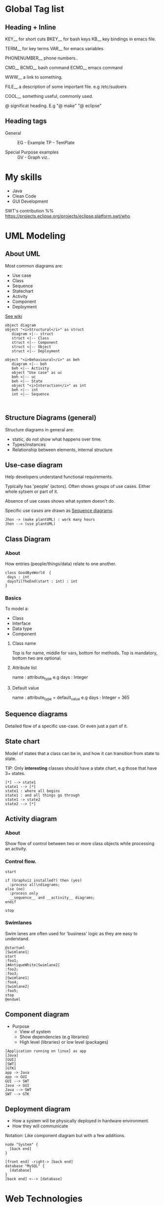* Global Tag list 
** Heading + Inline

KEY__   for short cuts 
BKEY__  for bash keys
KB__  key bindings in emacs file.

TERM__  for key terms 
VAR__ for emacs variables

PHONENUMBER__  phone numbers..

CMD__ 
BCMD__  bash command
ECMD__  emacs command

WWW__ a link to something.

FILE__ a description of some important file. e.g /etc/sudoers 

COOL__ something useful, commonly used. 

@  significat heading. E.g "@ make" "@ eclipse"
** Heading tags
- General ::
  EG - Example 
  TP - TemPlate

- Special Purpose examples ::
  GV - Graph viz..

* My skills 
- Java 
- Clean Code
- GUI Development

SWT's contribution %%
https://projects.eclipse.org/projects/eclipse.platform.swt/who
* UML Modeling 
** About UML
Most common diagrams are:
- Use case 
- Class
- Sequence
- Statechart 
- Activity
- Component
- Deployment

[[http://en.wikipedia.org/wiki/Unified_Modeling_Language][See wiki]]

#+BEGIN_SRC plantuml :file ./img/img_2015_03_10__11_07_01.png
object diagram
object "<i>Structural</i>" as struct
   diagram <|-- struct
   struct <|-- Class
   struct <|-- Component
   struct <|-- Object
   struct <|-- Deployment

object "<i>Behavioural</i>" as beh
   diagram <|-- beh
   beh <|-- Activity
   object "Use case" as uc
   beh <|-- uc
   beh <|-- State
   object "<i>Interaction</i>" as int
   beh <|-- int
   int <|-- Sequence
   

#+END_SRC

#+results:
[[file:./img/img_2015_03_10__11_07_01.png]]
** Structure Diagrams (general)
Structure diagrams in general are: 
- static, do not show what happens over time.
- Types/instances
- Relationship between elements, internal structure
** Use-case diagram 
Help developers understand functional requirements.

Typically has 'people' (actors). 
Often shows groups of use cases. Either whole sytsem or part of it.

Absence of use cases shows what system doesn't do.

Specific use cases are drawn as [[id:167bd50b-d17d-4d25-8cd1-63c7f2a30a80][Sequence diagrams]].

#+BEGIN_SRC plantuml :file ./img/img_2015_03_10__09_31_07.png
Jhon -> (make plantUML) : work many hours
Jhon --> (use plantUML)
#+END_SRC

#+results:
[[file:./img/img_2015_03_10__09_31_07.png]]
** Class Diagram
*** About
How entries (people/things/data) relate to one another.

#+BEGIN_SRC plantuml :file ./img/img_2015_03_10__10_39_15.png
class GoodByeWorld  {
 days : int
 daysTilTheEnd(start : int) : int
}
#+END_SRC

#+results:
[[file:./img/img_2015_03_10__10_39_15.png]]
*** Basics
To model a:
- Class
- Interface
- Data type 
- Component
**** Class name 
Top is for name, middle for vars, bottom for methods.
Top is mandatory, bottom two are optional.
**** Attribute list 
name : attribute_type 
e.g
days : Integer
**** Default value 
name : attribute_type = default_value
e.g 
days : Integer = 365


** Sequence diagrams
:PROPERTIES:
:ID:       167bd50b-d17d-4d25-8cd1-63c7f2a30a80
:END:
Detailed flow of a specific use-case. Or even just a part of it.
** State chart
Model of states that a class can be in, and how it can transition from state to state.

TIP: Only *interesting* classes should have a state chart, e.g those that have 3+ states.

#+BEGIN_SRC plantuml :file ./img/img_2015_03_10__10_46_48.png
[*] --> state1
state1 --> [*]
state1 : where all begins
state1 : and all things go through
state1 -> state2
state2 --> [*]
#+END_SRC

#+results:
[[file:./img/img_2015_03_10__10_46_48.png]]
** Activity diagram
*** About
Show flow of control between two or more class objects while processing an activity. 
*** Control flow.
#+BEGIN_SRC plantuml :file ./img/img_2015_03_10__10_52_10.png
start

if (Graphviz installed?) then (yes)
  :process all\ndiagrams;
else (no)
  :process only
  __sequence__ and __activity__ diagrams;
endif

stop
#+END_SRC

#+results:
[[file:./img/img_2015_03_10__10_52_10.png]]
*** Swimlanes
Swim lanes are often used for 'business' logic as they are easy to understand.
#+BEGIN_SRC plantuml :file ./img/img_2015_03_10__10_53_11.png
@startuml
|Swimlane1|
start
:foo1;
|#AntiqueWhite|Swimlane2|
:foo2;
:foo3;
|Swimlane1|
:foo4;
|Swimlane2|
:foo5;
stop
@enduml
#+END_SRC

#+results:
[[file:./img/img_2015_03_10__10_53_11.png]]
** Component diagram 
 - Purpose
   - View of system
   - Show dependencies (e.g libraries)
   - High level (libraries) or low level (packages)

#+BEGIN_SRC plantuml :file ./img/img_2015_03_10__10_56_16.png
[Application running on linux] as app
[Java]
[GUI]
[SWT]
[GTK]
app -> Java
app -> GUI
GUI --> SWT
Java -> GUI
Java --> SWT
SWT --> GTK
#+END_SRC

#+results:
[[file:./img/img_2015_03_10__10_56_16.png]]
** Deployment diagram 
- How a system will be physically deployed in hardware environment. 
- How they will communicate 

Notation:
 Like component diagram but with a few additions.

#+BEGIN_SRC plantuml :file ./img/img_2015_03_11__10_43_11.png
node "System" {
  [back end]
}

[front end] -right-> [back end]
database "MySQL" {
  [database]
}
[back end] <--> [database]
#+END_SRC

#+results:
[[file:./img/img_2015_03_11__10_43_11.png]]
* Web Technologies
** Css
*** Selectors
**** Element
Select element based on name.
   :EG:
   #+BEGIN_SRC css
   p {
       text-align: center;
       color: red;
   } 
   ..
   <p>Every paragraph will be affected by the style.</p>
   #+END_SRC
   :END:
**** ID '#'
Syntax note:
 - defined with hastag  #myId
 - used without,   id="myId"
:EG:
#+BEGIN_SRC css
   #para1 {
       text-align: center;
       color: red;
   }
   <p id="para1">Hello World!</p>
#+END_SRC
:END:
**** Class '.'
Define a class and apply to one or many elements.

Syntax note:
- Definition starts with a dot '.'   .myClass { ... }
- Usage does not use dot       class=myClass

#+BEGIN_SRC css
  /* Define a class */
  .center {
      text-align: center;
      color: red;
  }

  /* All elements with '.center' class will get the property */
  <h1 class="center">Red and center-aligned heading</h1>
  <p class="center">Red and center-aligned paragraph.</p>
#+END_SRC
**** Grouping
Define same style for multiple groups:
#+BEGIN_SRC css
a, b, c {
  ...
}
#+END_SRC
**** References
http://www.w3schools.com/css/css_selectors.asp

* Computer Science Notions
** Backus Naru Form   (BNF)
*** Theory
Meta language to describe a language/documentation.

- Meta symbols ::
  ::=
  |    --- 'or' choice.
  <
  >

- Introduction :: 
 : <symbol> ::= __expression__   
 :             | __expression2__        //Choice '|' often on new line.

  - <symbol>  ::  is non-terminal.
  - __expression__  :: 
    - is one or more sequences of symbols.
    - choice is sereprated by vertical bar '|' 
 
- Symbols that never appear on the left are terminal symbols.
- Non-terminal symbols are always enclosed with '<..>'
- Some symbols are ommited. (e.g <town-name> below)
*** Example
#+NAME: BNF_post_code_example
#+BEGIN_SRC lisp //bnf 
<postal-address> ::= <name-part> <street-address> <zip-part>
 
      <name-part> ::= <personal-part> <last-name> <opt-suffix-part> <EOL> 
                    | <personal-part> <name-part>
 
  <personal-part> ::= <initial> "." | <first-name>
 
 <street-address> ::= <house-num> <street-name> <opt-apt-num> <EOL>
 
       <zip-part> ::= <town-name> "," <state-code> <ZIP-code> <EOL>
 
<opt-suffix-part> ::= "Sr." | "Jr." | <roman-numeral> | ""
    <opt-apt-num> ::= <apt-num> | ""
#+END_SRC
*** Common extensions
Similar to regex:
  [optional-items]
  {repeating}+  1+ times  //note {} curly.
  {repeating}*  0+ times
  *bold terminals* 
  (Grouped items in simple parahthesis) 
*** Extended Backus Naru Form (EBF)
- Use of '< >' optional 
- Use of '=' instead of '::='
- sequence terminated by ; or .
- [optional stuff]
- {zero, one or many repetitions}

- Symbol tabel ::
  *  zero or more 
  -  execpt symbol 
  , concatination 
  = definition 
  | option 
  ; Terminator
  . Terminator 

- Bracket pairing :: 
 ' first quote 
 " second quote 
 (* *)  Comments 
 ( ) Grouping
 [ ] Optional 
 { } repeat 
 ? ? special 


#+BEGIN_SRC lisp 
digit excluding zero = "1" | "2" | "3" | "4" | "5" | "6" | "7" | "8" | "9" ;
digit                = "0" | digit excluding zero ;
#+END_SRC

- Extensibility ::
  E.g define space in special way:
  : space = ? US-ASCII character 32 ?;


#+NAME: EBNF_Pascal_like_example
#+BEGIN_SRC lisp
(* a simple program syntax in EBNF − Wikipedia *)
program = 'PROGRAM', white space, identifier, white space, 
           'BEGIN', white space, 
           { assignment, ";", white space }, 
           'END.' ;
identifier = alphabetic character, { alphabetic character | digit } ;
number = [ "-" ], digit, { digit } ;
string = '"' , { all characters - '"' }, '"' ;
assignment = identifier , ":=" , ( number | identifier | string ) ;
alphabetic character = "A" | "B" | "C" | "D" | "E" | "F" | "G"
                     | "H" | "I" | "J" | "K" | "L" | "M" | "N"
                     | "O" | "P" | "Q" | "R" | "S" | "T" | "U"
                     | "V" | "W" | "X" | "Y" | "Z" ;
digit = "0" | "1" | "2" | "3" | "4" | "5" | "6" | "7" | "8" | "9" ;
white space = ? white space characters ? ;
all characters = ? all visible characters ? ;
#+END_SRC

*** References
BNF:
http://en.wikipedia.org/wiki/Backus%E2%80%93Naur_Form

EBNF: 
http://en.wikipedia.org/wiki/Extended_Backus%E2%80%93Naur_Form
* Red Hat                                                            :REDHAT:
:PROPERTIES:
:CREATED:  <2015-04-01 Wed 11:08>
:END:
* Productivity 
** Pomodoro 
- Thou shall not change 25 mins to 30. 30 is too long.
- Thou shall not deviate from the task at hand till pomomdoro is over.
* Polya Notes
:LOGBOOK:
CLOCK: [2015-04-29 Wed 16:03]--[2015-04-29 Wed 16:08] =>  0:05
CLOCK: [2015-04-29 Wed 15:18]--[2015-04-29 Wed 15:48] =>  0:30
:END:
30 mins - 8 pages

** Diagram
#+BEGIN_SRC dot :file ./img/img_2015_04_29__15_37_06.png :cmdline -Kdot -Tpng
graph {
Problem -- Parts [label="Consists of"]
Parts -- {Unknown;Data;Condition}
Understanding -- Parts [label="ask about"]
}
#+END_SRC

#+results:
[[file:./img/img_2015_04_29__15_37_06.png]]

** Parts
1. Understand
2. Plan 
3. Carry out
4. Review 

- one should seek to undestand first.
- bad things happen if you don't follow plan 
- check yourself after each step.


- Understanding the problem ::
  - Student should be able to state the problem *fluently*.
  - extract the principle parts - unknowln, data, condition.

- Figure ::
  If there is one, draw it out.

- Symbols :: 
  Assign appropriate symbols & notation.
* Life Lessons                                                          :SWT:
** Be nice 
** Always do the proper job.                                   :lifelession:
E.g I tried to take a shortcut with gtk_widget_repartent and assumed I knew the old parent. 
was too lazy to figure out how to get the actual parent. 

This bit me in the arse later. So Better do it once but proper than hack and regret later.
** Thou shall Sleep                                            :lifelession:
I've deprived myself of sleep for several days in a row. 7:30 hours instead of a good 8. 
Sometimes 7:10 hours even.

I've been sugar coating the issue with cofee (decaf), but I'm becomming totaly demotivated 
and zombie like.

Thus: Thou shall not drink coffee
      Thou shall go to bed on time.
* Contacts                                                       
** Alexander Larson                                             :GTK:REDHAT:
Did some work on Gtk, touched on SWT support. Could potentially contact for Gtk support.
 alexl@redhat.com            alexander.larsson@gmail.com 

** Alexander Kurtakov                                            :REDHAT:SWT:
akurtako@redhat.com
** Arun Thondapu                                           :SWT:IBM:EQUINOX:
 arunkumar.thondapu@in.ibm.com
** David M Williams                                             :RELENG:IBM:
:PROPERTIES:
:CREATED:  <2015-04-08 Wed 16:58>
:END:

david_williams@us.ibm.com

Helpful guy for reviewing my commits.
** Jonny Lamb                                                      :SWT:IBM:
jonny.lamb@collabora.co.uk
-> never talked to him.
** Markus Keller                                                   :SWT:IBM:
markus_keller@ch.ibm.com
** Marc-André Laperle                                              :EQUINOX:
marc-andre.laperle@ericsson.com
Helped me get going with Equinox launcher.
** Michael Guerette                                      :REDHAT:HR:
He helped get Abgail hired.

Michael Guerette
DEPARTMENT: US MKT Platform
TITLE Principal Partner Marketing Manager
EMAIL mguerett@redhat.com
DESK NUMBER 19783923154
MOBILE PHONE NUMBER +16033915858
INTERNAL PHONE EXTENSION   8123154
** Nicolas Goaziou                                                   :EMACS:
mail@nicolasgoaziou.fr
- guy who answered my request on org-mouse footnote bug.
** Sopot Cela                                             :REDHAT:PLATFORMUI:
sopotcela@gmail.com
scela@redhat.com
** Sravan Kumar                                                    :SWT:IBM:
sravankumarl@in.ibm.com
** Silenio Quarti (Not responsive)                                 :SWT:IBM:
Silenio_Quarti@ca.ibm.com
* Learning notes
** Make connections instead of memorizing
"Slow learners memorized, while rapid learners made connections between ideas." [*1]
** Guiding principles 
- 1. Learn it once :: [*1]
   Learn at lectures/during readings, not when cramming for exams.
- 2. Knowing is being able to teach :: [*1]
   Explain something to friend or on paper. If you can't you don't know it.
- 3. Memorization is last resort :: [*1]
  Memorizing is a vice.
** Learn concepts by Analogy
Create metaphores or Analogies. [*] /has example of below/
1. Break down into samller concepts
2. Ask 'why' to probe for concepts
3. Suggest 'some' metaphors to fit concept.
4. Use metaphor to explain the idea.
5. Strengthen metaphor and idea.
** Learn throuh assosiation (TODO)
** Handling factual dense classes (medicine..)
1. Group related facts together.
2. Translate facts into concepts.
3. Learn visual memory techniques, (pegging?, linking, vocabulary assosiation).
** Summary 
- learn by connection, not memorization.
- learn things deeply first time. Don't let confusion compound.
- handle concepts by metaphors and analogies
- 
** References
[*1]
http://calnewport.com/blog/2011/05/18/anatomy-of-an-a-a-look-inside-the-process-of-one-of-the-worlds-most-efficient-studiers/

Scott Young. (fast learner)
http://www.scotthyoung.com/blog/articles/
* Stack exchange
** TODO/DONE keyword post
http://emacs.stackexchange.com/questions/8228/remove-task-state-keywords-todo-done-from-clocktable-reports
** Outline post:
http://emacs.stackexchange.com/questions/9530/org-mode-is-it-possible-to-see-only-outline-in-2nd-buffer-like-dynamic-table
** Heading and tag search 
http://emacs.stackexchange.com/questions/9529/is-it-possible-to-do-helm-org-in-buffer-heading-with-matching-of-inherited-tags
* Terms
** Canonical Form           TERM__ 
E.g Serializable.  Make a thing unique so that it can be compared.

src: 
Canonical form - Wikipedia, the free encyclopedia
https://en.wikipedia.org/wiki/Canonical_form
* Unsorted / chaoes
** Unicode Characters  #(special ascii symbols arrows)
Src: http://ergoemacs.org/emacs/emacs_n_unicode.html

Also: Utf pictograms: http://shapecatcher.com/unicode/block/Miscellaneous_Symbols_And_Pictographs.html

林花謝了春紅 太匆匆, 無奈朝來寒雨 晚來風
胭脂淚 留人醉 幾時重, 自是人生長恨 水長東
Asian Punctuations:　、。！，：
Matching Pairs «»‹›“”‘’〖〗【】「」『』〈〉《》〔〕
Greek ΑΒΓΔ ΕΖΗΘ ΙΚΛΜ ΝΞΟΠ ΡΣΤΥ ΦΧΨΩ αβγδ εζηθ ικλμ νξοπ ρςτυ φχψω
currency  ¤ $ ¢ € ₠ £ ¥
common symbols © ® ™ ² ³ § ¶ † ‡ ※
Bullet-like •◦ ‣ ✓ ●■◆ ○□◇ ★☆ ♠♣♥♦ ♤♧♡♢
phonetic ᴁ ᴂ ᴈ
Music ♩♪♫♬♭♮♯
punctuation “” ‘’ ¿¡ ¶§ª - ‐ ‑ ‒ – — ― …
àáâãäåæç èéêë ìíîï ðñòóôõö øùúûüýþÿ ÀÁÂÃÄÅ Ç ÈÉÊË ÌÍÎÏ ÐÑ ÒÓÔÕÖ ØÙÚÛÜÝÞß 
math ° ⌈⌉ ⌊⌋ ∏ ∑ ∫ ×÷ ⊕ ⊖ ⊗ ⊘ ⊙ ⊚ ⊛ ∙ ∘ ′ ″ ‴ ∼ ∂ √ ≔ × ⁱ ⁰ ¹ ² ³ ₀ ₁ ₂
 π ∞ ± ∎
Logic & Set Theory ∀¬∧∨∃⊦∵∴∅∈∉⊂⊃⊆⊇⊄⋂⋃
Relations ≠≤≥≮≯≫≪≈≡
Sets ℕℤℚℝℂ
Arrows ←→↑↓ ↔ ↖↗↙↘  ⇐⇒⇑⇓ ⇔⇗  ⇦⇨⇧⇩ ↞↠↟↡ ↺↻  ☞☜☝☟
Computing ⌘ ⌥ ‸ ⇧ ⌤ ↑ ↓ → ← ⇞ ⇟ ↖ ↘ ⌫ ⌦ ⎋⏏ ↶↷ ◀▶▲▼ ◁▷△▽ ⇄ ⇤⇥ ↹ ↵↩⏎ ⌧ ⌨ ␣ ⌶ ⎗⎘⎙⎚ ⌚⌛ ✂✄ ✉✍
digits ➀➁➂➃➄➅➆➇➈➉
Cultural 卐卍✝✚✡☥⎈☭☪☮☺☹
☯☰☱☲☳☴☵☶☷
☠☢☣☤♲♳⌬♨♿ ☉☼☾☽ ♀♂ ♔♕♖ ♗♘♙ ♚♛ ♜♝♞♟
dinbats ❦

〈Unicode Gallery〉
http://xahlee.info/comp/unicode_index.html

〈Emacs Unicode Math Symbols Input Mode (xmsi-mode)〉
http://ergoemacs.org/emacs/xmsi-math-symbols-input.html

〈Emacs Unicode Browser (xub-mode)〉
http://ergoemacs.org/emacs/unicode-browser.html
** turn rasberry pi into torrentserver:
http://www.howtogeek.com/142044/how-to-turn-a-raspberry-pi-into-an-always-on-bittorrent-box/
* Latex
** About/Tutorial/Links
Nice short intro:
http://www.latex-tutorial.com/
** Installation and setup
Base install:
sudo yum install -y texlive

Other packages
sudo yum install -y texlive-lipsum

** Hello World Latex file.
1. Make a file named 'hello.tex'. 
2. Put in the following:
   #+BEGIN_SRC latex
   \documentclass{book} 
   \begin{document} 
   \chapter{Sample}
   Hello world

   \end{document}
   #+END_SRC
3. Compile via:
   pdflatex hello.tex
4. open: 
   evince hello.pdf

** Use 'rubber' to compile 
Instead of 'pdflatex' it seems better to use:
: rubber -pdf hello.tex 
It compiles it enough times to fix references etc..




